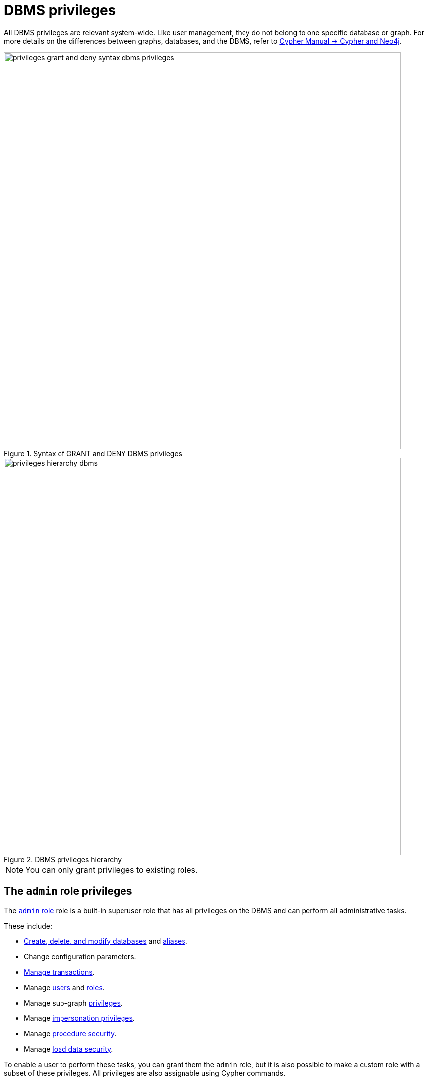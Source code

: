 :description: How to use Cypher to manage Neo4j DBMS administrative privileges.
:page-role: enterprise-edition aura-db-business-critical aura-db-dedicated
////
[source, cypher, role=test-setup]
----
CREATE USER jake SET PASSWORD 'abcd1234' CHANGE NOT REQUIRED;
CREATE ROLE roleAdder IF NOT EXISTS;
CREATE ROLE roleNameModifier IF NOT EXISTS;
CREATE ROLE roleDropper IF NOT EXISTS;
CREATE ROLE roleAssigner IF NOT EXISTS;
CREATE ROLE roleRemover IF NOT EXISTS;
CREATE ROLE roleViewer IF NOT EXISTS;
CREATE ROLE roleManager IF NOT EXISTS;
CREATE ROLE userAdder IF NOT EXISTS;
CREATE ROLE userNameModifier IF NOT EXISTS;
CREATE ROLE userModifier IF NOT EXISTS;
CREATE ROLE passwordModifier IF NOT EXISTS;
CREATE ROLE statusModifier IF NOT EXISTS;
CREATE ROLE userDropper IF NOT EXISTS;
CREATE ROLE userViewer IF NOT EXISTS;
CREATE ROLE userManager IF NOT EXISTS;
CREATE ROLE userImpersonator IF NOT EXISTS;
CREATE ROLE databaseAdder IF NOT EXISTS;
CREATE ROLE compositeDatabaseAdder IF NOT EXISTS;
CREATE ROLE databaseDropper IF NOT EXISTS;
CREATE ROLE compositeDatabaseDropper IF NOT EXISTS;
CREATE ROLE databaseModifier IF NOT EXISTS;
CREATE ROLE accessModifier IF NOT EXISTS;
CREATE ROLE languageModifier IF NOT EXISTS;
CREATE ROLE compositeDatabaseModifier IF NOT EXISTS;
CREATE ROLE compositeDatabaseManager IF NOT EXISTS;
CREATE ROLE databaseManager IF NOT EXISTS;
CREATE ROLE aliasAdder IF NOT EXISTS;
CREATE ROLE aliasDropper IF NOT EXISTS;
CREATE ROLE aliasModifier IF NOT EXISTS;
CREATE ROLE aliasViewer IF NOT EXISTS;
CREATE ROLE aliasManager IF NOT EXISTS;
CREATE ROLE privilegeViewer IF NOT EXISTS;
CREATE ROLE privilegeAssigner IF NOT EXISTS;
CREATE ROLE privilegeRemover IF NOT EXISTS;
CREATE ROLE privilegeManager IF NOT EXISTS;
CREATE ROLE procedureExecutor IF NOT EXISTS;
CREATE ROLE deniedProcedureExecutor IF NOT EXISTS;
CREATE ROLE boostedProcedureExecutor IF NOT EXISTS;
CREATE ROLE deniedBoostedProcedureExecutor1 IF NOT EXISTS;
CREATE ROLE deniedBoostedProcedureExecutor2 IF NOT EXISTS;
CREATE ROLE deniedBoostedProcedureExecutor3 IF NOT EXISTS;
CREATE ROLE deniedBoostedProcedureExecutor4 IF NOT EXISTS;
CREATE ROLE adminProcedureExecutor IF NOT EXISTS;
CREATE ROLE functionExecutor IF NOT EXISTS;
CREATE ROLE deniedFunctionExecutor IF NOT EXISTS;
CREATE ROLE boostedFunctionExecutor IF NOT EXISTS;
CREATE ROLE globbing1 IF NOT EXISTS;
CREATE ROLE globbing2 IF NOT EXISTS;
CREATE ROLE globbing3 IF NOT EXISTS;
CREATE ROLE globbing4 IF NOT EXISTS;
CREATE ROLE globbing5 IF NOT EXISTS;
CREATE ROLE globbing6 IF NOT EXISTS;
CREATE ROLE dbmsManager IF NOT EXISTS;
CREATE ROLE configurationViewer IF NOT EXISTS;
CREATE ROLE deniedConfigurationViewer IF NOT EXISTS;
CREATE ROLE serverManager IF NOT EXISTS;
CREATE ROLE serverViewer IF NOT EXISTS;
----
////

[[access-control-dbms-administration]]
= DBMS privileges

All DBMS privileges are relevant system-wide.
Like user management, they do not belong to one specific database or graph.
For more details on the differences between graphs, databases, and the DBMS, refer to link:{neo4j-docs-base-uri}/cypher-manual/current/introduction/cypher_neo4j/[Cypher Manual -> Cypher and Neo4j].

image::privileges_grant_and_deny_syntax_dbms_privileges.svg[width="800", title="Syntax of GRANT and DENY DBMS privileges"]

image::privileges_hierarchy_dbms.svg[width="800", title="DBMS privileges hierarchy"]

[NOTE]
====
You can only grant privileges to existing roles.
====

== The `admin` role privileges

The xref:authentication-authorization/built-in-roles.adoc#access-control-built-in-roles-admin[`admin` role] role is a built-in superuser role that has all privileges on the DBMS and can perform all administrative tasks.

These include:

* <<access-control-dbms-administration-database-management, Create, delete, and modify databases>> and  <<access-control-dbms-administration-alias-management, aliases>>.
* Change configuration parameters.
* xref:authentication-authorization/database-administration.adoc#access-control-database-administration-transaction[Manage transactions].
* Manage <<access-control-dbms-administration-role-management, users>> and <<access-control-dbms-administration-user-management, roles>>.
* Manage sub-graph <<access-control-dbms-administration-privilege-management, privileges>>.
* Manage <<access-control-dbms-administration-impersonation, impersonation privileges>>.
* Manage <<access-control-dbms-administration-execute, procedure security>>.
* Manage <<access-control-dbms-administration-load-privileges, load data security>>.

To enable a user to perform these tasks, you can grant them the `admin` role, but it is also possible to make a custom role with a subset of these privileges.
All privileges are also assignable using Cypher commands.

The following sections describe the privileges that are available for DBMS administration and show some examples of how to use Cypher commands to manage them.

[[access-control-dbms-administration-custom]]
== Using a custom role to manage DBMS privileges

You can create a custom role to manage DBMS privileges by granting the privileges you want to the role.
Alternatively, you can copy the `admin` role and revoke or deny the unwanted privileges.
The following exaples show how to create a custom role with a subset of the privileges that the `admin` role using both methods.

=== Create a custom administrator role from scratch

Create an administrator role that can only manage users and roles by creating a new role and granting the `USER MANAGEMENT` and `ROLE MANAGEMENT` privileges.

. Create the new role:
+
[source, cypher, role=noplay]
----
CREATE ROLE usermanager;
----
. Grant the privilege to manage users:
+
[source, cypher, role=noplay]
----
GRANT USER MANAGEMENT ON DBMS TO usermanager;
----
. Grant the privilege to manage roles:
+
[source, cypher, role=noplay]
----
GRANT ROLE MANAGEMENT ON DBMS TO usermanager;
----
+
As a result, the `usermanager` role has privileges that only allow user and role management.
. To list all privileges for the role `usermanager` as commands, use the following query:
+
[source, cypher, role=noplay]
----
SHOW ROLE usermanager PRIVILEGES AS COMMANDS;
----
+
.Result
[options="header,footer", width="100%", cols="m"]
|===
|command
|"GRANT ROLE MANAGEMENT ON DBMS TO `usermanager`"
|"GRANT USER MANAGEMENT ON DBMS TO `usermanager`"
a|Rows: 2
|===

[NOTE]
====
This role does not allow all DBMS capabilities.
For example, the role is missing privileges for managing, creating, and dropping databases, as well as executing `admin` procedures.
To create a more powerful administrator, you can grant a different set of privileges.
====

=== Create a custom administrator role from scratch with limited capabilities

You can also create a custom administrator role with limited capabilities.
This can be done by creating a new role and granting all `DBMS` privileges, then denying the ones you do not want the role to have, and then granting only the privileges you want to include.
For example, you can create a custom administrator role `customAdministrator` that has all DBMS privileges except for creating, dropping, and modifying databases, but still has the privilege for managing transactions.

. Create a new role:
+
[source, cypher, role=noplay]
----
CREATE ROLE customAdministrator;
----
. Grant the privilege for all DBMS capabilities:
+
[source, cypher, role=noplay]
----
GRANT ALL DBMS PRIVILEGES ON DBMS TO customAdministrator;
----
. Explicitly deny the privilege to manage databases:
+
[source, cypher, role=noplay]
----
DENY DATABASE MANAGEMENT ON DBMS TO customAdministrator;
----
. Grant the transaction management privilege:
+
[source, cypher, role=noplay]
----
GRANT TRANSACTION MANAGEMENT (*) ON DATABASE * TO customAdministrator;
----
+
As a result, the `customAdministrator` role has privileges that include all DBMS privileges except creating, dropping, and modifying databases, as well as managing transactions.
. To list all privileges for the role `customAdministrator` as commands, use the following query:
+
[source, cypher, role=noplay]
----
SHOW ROLE customAdministrator PRIVILEGES AS COMMANDS;
----
+
.Result
[options="header,footer", width="100%", cols="m"]
|===
|command
|"DENY DATABASE MANAGEMENT ON DBMS TO `customAdministrator`"
|"GRANT ALL DBMS PRIVILEGES ON DBMS TO `customAdministrator`"
|"GRANT TRANSACTION MANAGEMENT (*) ON DATABASE * TO `customAdministrator`"
a|Rows: 3
|===

=== Create a custom administrator role by copying the `admin` role

You can also create a custom administrator role by copying the `admin` role and then revoking or denying the privileges you do not want.
For example, you can create a new role called `newRole` that has all the privileges of the `admin` role, and then revoke the ability to read/write/load data, manage constraints, indexes, name, and remove ability to access all databases, except the `system` database.

. Create a new role by copying the `admin` role:
+
[source, cypher, role=noplay]
----
CREATE ROLE newRole AS COPY OF admin;
----

. Revoke the ability to read/write/load data:
+
[source, cypher, role=noplay]
----
REVOKE GRANT MATCH {*} ON GRAPH * NODE * FROM newRole;
REVOKE GRANT MATCH {*} ON GRAPH * RELATIONSHIP * FROM newRole;
REVOKE GRANT WRITE ON GRAPH * FROM newRole;
REVOKE GRANT LOAD ON ALL DATA FROM newRole;
----

. Revoke the ability to manage index/constraint/name:
+
[source, cypher, role=noplay]
----
REVOKE GRANT CONSTRAINT MANAGEMENT ON DATABASE * FROM newRole;
REVOKE GRANT INDEX MANAGEMENT ON DATABASE * FROM newRole;
REVOKE GRANT NAME MANAGEMENT ON DATABASE * FROM newRole;
REVOKE GRANT SHOW CONSTRAINT ON DATABASE * FROM newRole;
REVOKE GRANT SHOW INDEX ON DATABASE * FROM newRole;
----

. Revoke the ability to access all databases:
+
[source, cypher, role=noplay]
----
REVOKE GRANT ACCESS ON DATABASE * FROM newRole;
----
. Grant the ability to access the `system` database:
+
[source, cypher, role=noplay]
----
GRANT ACCESS ON DATABASE system TO newRole;
----

. To list all privileges for the role `newRole` as commands, use the following query:
+
[source, cypher, role=noplay]
----
SHOW ROLE newRole PRIVILEGES AS COMMANDS;
----
+
.Result
[options="header,footer", width="100%", cols="m"]
|===
|command
| "GRANT ACCESS ON DATABASE `system` TO `newRole`"
| "GRANT ALL DBMS PRIVILEGES ON DBMS TO `newRole`"
| "GRANT START ON DATABASE * TO `newRole`"
| "GRANT STOP ON DATABASE * TO `newRole`"
| "GRANT TRANSACTION MANAGEMENT (*) ON DATABASE * TO `newRole`"
a|Rows: 5
|===

[[access-control-dbms-administration-role-management]]
== The DBMS `ROLE MANAGEMENT` privileges

The DBMS privileges for role management can be granted, denied, or revoked like other privileges.

[NOTE]
====
For more details about the syntax descriptions, see xref:database-administration/syntax.adoc#administration-syntax-reading[Reading the administration commands syntax].
====

.Role management privileges command syntax
[options="header", width="100%", cols="3a,2"]
|===
| Command | Description

| [source, syntax, role=noheader]
GRANT [IMMUTABLE] CREATE ROLE
  ON DBMS
  TO role[, ...]
| Enables the specified roles to create new roles.

| [source, syntax, role=noheader]
GRANT [IMMUTABLE] RENAME ROLE
  ON DBMS
  TO role[, ...]
| Enables the specified roles to change the name of roles.

| [source, syntax, role=noheader]
GRANT [IMMUTABLE] DROP ROLE
  ON DBMS
  TO role[, ...]
| Enables the specified roles to delete roles.

| [source, syntax, role=noheader]
GRANT [IMMUTABLE] ASSIGN ROLE
  ON DBMS
  TO role[, ...]
| Enables the specified roles to assign roles to users.

| [source, syntax, role=noheader]
GRANT [IMMUTABLE] REMOVE ROLE
  ON DBMS
  TO role[, ...]
| Enables the specified roles to remove roles from users.

| [source, syntax, role=noheader]
GRANT [IMMUTABLE] SHOW ROLE
  ON DBMS
  TO role[, ...]
| Enables the specified roles to list roles.

| [source, syntax, role=noheader]
GRANT [IMMUTABLE] ROLE MANAGEMENT
  ON DBMS
  TO role[, ...]
| Enables the specified roles to create, delete, assign, remove, and list roles.

|===

=== Grant privilege to create roles

You can grant the privilege to add roles using the `CREATE ROLE` command. +
For example:

[source, cypher, role=noplay]
----
GRANT CREATE ROLE ON DBMS TO roleAdder;
----

As a result, the `roleAdder` role has privileges that only allow adding roles.
To list all privileges for the role `roleAdder` as commands, use the following query:

[source, cypher, role=noplay]
----
SHOW ROLE roleAdder PRIVILEGES AS COMMANDS;
----

.Result
[options="header,footer", width="100%", cols="m"]
|===
|command
|"GRANT CREATE ROLE ON DBMS TO `roleAdder`"
a|Rows: 1
|===

=== Grant privilege to rename roles

You can grant the privilege to rename roles using the `RENAME ROLE` privilege. +
For example:

[source, cypher, role=noplay]
----
GRANT RENAME ROLE ON DBMS TO roleNameModifier;
----

As a result, the `roleNameModifier` role has privileges that only allow renaming roles.
To list all privileges for the role `roleNameModifier`, use the following query:

[source, cypher, role=noplay]
----
SHOW ROLE roleNameModifier PRIVILEGES AS COMMANDS;
----

.Result
[options="header,footer", width="100%", cols="m"]
|===
|command
|"GRANT RENAME ROLE ON DBMS TO `roleNameModifier`"
a|Rows: 1
|===

=== Grant privilege to delete roles

You can grant the privilege to delete roles using the `DROP ROLE` privilege. +
For example:

[source, cypher, role=noplay]
----
GRANT DROP ROLE ON DBMS TO roleDropper;
----

As a result, the `roleDropper` role has privileges that only allow deleting roles.
To list all privileges for the role `roleDropper`, use the following query:

[source, cypher, role=noplay]
----
SHOW ROLE roleDropper PRIVILEGES AS COMMANDS;
----

.Result
[options="header,footer", width="100%", cols="m"]
|===
|command
|"GRANT DROP ROLE ON DBMS TO `roleDropper`"
a|Rows: 1
|===

=== Grant privilege to assign roles

You can grant the privilege to assign roles to users using the `ASSIGN ROLE` privilege. +
For example:

[source, cypher, role=noplay]
----
GRANT ASSIGN ROLE ON DBMS TO roleAssigner;
----

As a result, the `roleAssigner` role has privileges that only allow assigning/granting roles.
To list all privileges for the role `roleAssigner` as commands, use the following query:

[source, cypher, role=noplay]
----
SHOW ROLE roleAssigner PRIVILEGES AS COMMANDS;
----

.Result
[options="header,footer", width="100%", cols="m"]
|===
|command
|"GRANT ASSIGN ROLE ON DBMS TO `roleAssigner`"
a|Rows: 1
|===

=== Grant privilege to remove roles

You can grant the privilege to remove roles from users using the `REMOVE ROLE` privilege. +
For example:

[source, cypher, role=noplay]
----
GRANT REMOVE ROLE ON DBMS TO roleRemover;
----

As a result, the `roleRemover` role has privileges that only allow removing/revoking roles.
To list all privileges for the role `roleRemover` as commands, use the following query:

[source, cypher, role=noplay]
----
SHOW ROLE roleRemover PRIVILEGES AS COMMANDS;
----

.Result
[options="header,footer", width="100%", cols="m"]
|===
|command
|"GRANT REMOVE ROLE ON DBMS TO `roleRemover`"
a|Rows: 1
|===

=== Grant privilege to show roles

You can grant the privilege to show roles using the `SHOW ROLE` privilege.
A role with this privilege is allowed to execute the `SHOW ROLES` and `SHOW POPULATED ROLES` administration commands.

[NOTE]
====
In order to use `SHOW ROLES WITH USERS` and `SHOW POPULATED ROLES WITH USERS` administration commands, both the `SHOW ROLE` and the `SHOW USER` privileges are required.
====

The following query shows an example of how to grant the `SHOW ROLE` privilege:

[source, cypher, role=noplay]
----
GRANT SHOW ROLE ON DBMS TO roleViewer;
----

As a result, the `roleViewer` role has privileges that only allow showing roles.
To list all privileges for the role `roleViewer` as commands, use the following query:

[source, cypher, role=noplay]
----
SHOW ROLE roleViewer PRIVILEGES AS COMMANDS;
----

.Result
[options="header,footer", width="100%", cols="m"]
|===
|command
|"GRANT SHOW ROLE ON DBMS TO `roleViewer`"
a|Rows: 1
|===

=== Grant privilege to manage roles

You can grant the privilege to create, rename, delete, assign, remove, and list roles using the `ROLE MANAGEMENT` privilege. +
For example:

[source, cypher, role=noplay]
----
GRANT ROLE MANAGEMENT ON DBMS TO roleManager;
----

As a result, the `roleManager` role has all privileges to manage roles.
To list all privileges for the role `roleManager` as commands, use the following query:

[source, cypher, role=noplay]
----
SHOW ROLE roleManager PRIVILEGES AS COMMANDS;
----

.Result
[options="header,footer", width="100%", cols="m"]
|===
|command
|"GRANT ROLE MANAGEMENT ON DBMS TO `roleManager`"
a|Rows: 1
|===


[[access-control-dbms-administration-user-management]]
== The DBMS `USER MANAGEMENT` privileges

The DBMS privileges for user management can be granted, denied, or revoked like other privileges.

[NOTE]
====
For more details about the syntax descriptions, see xref:database-administration/syntax.adoc#administration-syntax-reading[Reading the administration commands syntax].
====

.User management privileges command syntax
[options="header", width="100%", cols="3a,2"]
|===
| Command | Description

| [source, syntax, role=noheader]
GRANT [IMMUTABLE] CREATE USER
  ON DBMS
  TO role[, ...]
| Enables the specified roles to create new users.

| [source, syntax, role=noheader]
GRANT [IMMUTABLE] RENAME USER
  ON DBMS
  TO role[, ...]
| Enables the specified roles to change the name of users.

| [source, syntax, role=noheader]
GRANT [IMMUTABLE] ALTER USER
  ON DBMS
  TO role[, ...]
| Enables the specified roles to modify users.

| [source, syntax, role=noheader]
GRANT [IMMUTABLE] SET PASSWORD[S]
  ON DBMS
  TO role[, ...]
| Enables the specified roles to modify users' passwords and whether those passwords must be changed upon first login.

| [source, syntax, role=noheader]
GRANT [IMMUTABLE] SET AUTH
  ON DBMS
  TO role[, ...]
| Enables the specified roles to `SET` or `REMOVE` users' xref:authentication-authorization/auth-providers.adoc[auth providers].

| [source, syntax, role=noheader]
GRANT [IMMUTABLE] SET USER HOME DATABASE
  ON DBMS
  TO role[, ...]
| Enables the specified roles to modify users' home database.

| [source, syntax, role=noheader]
GRANT [IMMUTABLE] SET USER STATUS
  ON DBMS
  TO role[, ...]
| Enables the specified roles to modify the account status of users.

| [source, syntax, role=noheader]
GRANT [IMMUTABLE] DROP USER
  ON DBMS
  TO role[, ...]
| Enables the specified roles to delete users.

| [source, syntax, role=noheader]
GRANT [IMMUTABLE] SHOW USER
  ON DBMS
  TO role[, ...]
| Enables the specified roles to list users.

| [source, syntax, role=noheader]
GRANT [IMMUTABLE] USER MANAGEMENT
  ON DBMS
  TO role[, ...]
| Enables the specified roles to create, delete, modify, and list users.

|===

=== Grant privilege to create users

You can grant the privilege to add users using the `CREATE USER` privilege. +
For example:

[source, cypher, role=noplay]
----
GRANT CREATE USER ON DBMS TO userAdder
----

As a result, the `userAdder` role has privileges that only allow adding users.
To list all privileges for the role `userAdder` as commands, use the following query:

[source, cypher, role=noplay]
----
SHOW ROLE userAdder PRIVILEGES AS COMMANDS;
----

.Result
[options="header,footer", width="100%", cols="m"]
|===
|command
|"GRANT CREATE USER ON DBMS TO `userAdder`"
a|Rows: 1
|===

=== Grant privilege to rename users

You can grant the privilege to rename users using the `RENAME USER` privilege. +
For example:

[source, cypher, role=noplay]
----
GRANT RENAME USER ON DBMS TO userNameModifier
----

As a result, the `userNameModifier` role has privileges that only allow renaming users.
To list all privileges for the role `userNameModifier` as commands, use the following query:

[source, cypher, role=noplay]
----
SHOW ROLE userNameModifier PRIVILEGES AS COMMANDS;
----

.Result
[options="header,footer", width="100%", cols="m"]
|===
|command
|"GRANT RENAME USER ON DBMS TO `userNameModifier`"
a|Rows: 1
|===

=== Grant privilege to modify users

You can grant the privilege to modify users using the `ALTER USER` privilege. +
For example:

[source, cypher, role=noplay]
----
GRANT ALTER USER ON DBMS TO userModifier
----

As a result, the `userModifier` role has privileges that only allow modifying users.
To list all privileges for the role `userModifier` as commands, use the following query:

[source, cypher, role=noplay]
----
SHOW ROLE userModifier PRIVILEGES AS COMMANDS;
----

.Result
[options="header,footer", width="100%", cols="m"]
|===
|command
|"GRANT ALTER USER ON DBMS TO `userModifier`"
a|Rows: 1
|===


The `ALTER USER` privilege allows the user to run the `ALTER USER` administration command with one or several of the `SET PASSWORD`, `SET PASSWORD CHANGE [NOT] REQUIRED`, `SET AUTH`, `REMOVE AUTH` and `SET STATUS` parts. +
For example:

[source, cypher, role=noplay]
----
ALTER USER jake SET PASSWORD 'verysecret' SET STATUS SUSPENDED
----

[NOTE]
====
Note that the combination of the `SET PASSWORDS`, `SET AUTH`, `SET USER STATUS`, and the `SET USER HOME DATABASE` privilege actions is equivalent to the `ALTER USER` privilege action.
====

=== Grant privilege to modify users' passwords

You can grant the privilege to modify users' passwords and whether those passwords must be changed upon first login using the `SET PASSWORDS` privilege. +
For example:

[source, cypher, role=noplay]
----
GRANT SET PASSWORDS ON DBMS TO passwordModifier
----

As a result, the `passwordModifier` role has privileges that only allow modifying users' passwords and whether those passwords must be changed upon first login.
To list all privileges for the role `passwordModifier` as commands, use the following query:

[source, cypher, role=noplay]
----
SHOW ROLE passwordModifier PRIVILEGES AS COMMANDS;
----

.Result
[options="header,footer", width="100%", cols="m"]
|===
|command
|"GRANT SET PASSWORD ON DBMS TO `passwordModifier`"
a|Rows: 1
|===

The `SET PASSWORDS` privilege allows the user to run the `ALTER USER` administration command with one or both of the `SET PASSWORD` and `SET PASSWORD CHANGE [NOT] REQUIRED` parts.

[source, cypher, role=noplay]
----
ALTER USER jake SET PASSWORD 'abcd5678' CHANGE NOT REQUIRED
----

=== Grant privilege to modify users' auth providers

You can grant the privilege to modify users' auth providers using the `SET AUTH` privilege. +
For example:

[source, cypher, role=noplay]
----
GRANT SET AUTH ON DBMS TO userModifier
----
As a result, the `userModifier` role has privileges that only allow modifying users' auth providers.

The `SET AUTH` privilege allows the user to run the `ALTER USER` administration command with one or both of the `SET
AUTH` and `REMOVE AUTH` parts. +
For example:

[source, cypher, role=noplay]
----
ALTER USER jake REMOVE AUTH 'native' SET AUTH 'oidc-okta' { SET id 'jakesUniqueOktaUserId' }
----

=== Grant privilege to modify the account status of users

You can grant the privilege to modify the account status of users using the `SET USER STATUS` privilege. +
For example:

[source, cypher, role=noplay]
----
GRANT SET USER STATUS ON DBMS TO statusModifier
----

As a result, the `statusModifier` role has privileges that only allow modifying the account status of users.
To list all privileges for the role `statusModifier` as commands, use the following query:

[source, cypher, role=noplay]
----
SHOW ROLE statusModifier PRIVILEGES AS COMMANDS;
----

.Result
[options="header,footer", width="100%", cols="m"]
|===
|command
|"GRANT SET USER STATUS ON DBMS TO `statusModifier`"
a|Rows: 1
|===

The `SET USER STATUS` privilege allows the user to run the `ALTER USER` administration command with only the `SET STATUS` part:

[source, cypher, role=noplay]
----
ALTER USER jake SET STATUS ACTIVE
----

=== Grant privilege to modify the home database of users

You can grant the privilege to modify the home database of users using the `SET USER HOME DATABASE` privilege. +
For example:

[source, cypher, role=noplay]
----
GRANT SET USER HOME DATABASE ON DBMS TO statusModifier
----

As a result, the `statusModifier` role has privileges that only allow modifying the home database of users.
To list all privileges for the role `statusModifier` as commands, use the following query:

[source, cypher, role=noplay]
----
SHOW ROLE statusModifier PRIVILEGES AS COMMANDS;
----

.Result
[options="header,footer", width="100%", cols="m"]
|===
|command
|"GRANT SET USER HOME DATABASE ON DBMS TO `statusModifier`"
|"GRANT SET USER STATUS ON DBMS TO `statusModifier`"
a|Rows: 2
|===

The `SET USER HOME DATABASE` privilege allows the user to run the `ALTER USER` administration command with only the `SET HOME DATABASE` or `REMOVE HOME DATABASE` part:

[source, cypher, role=noplay]
----
ALTER USER jake SET HOME DATABASE otherDb
----

[source, cypher, role=noplay]
----
ALTER USER jake REMOVE HOME DATABASE
----

=== Grant privilege to delete users

You can grant the privilege to delete users using the `DROP USER` privilege. +
For example:

[source, cypher, role=noplay]
----
GRANT DROP USER ON DBMS TO userDropper
----

As a result, the `userDropper` role has privileges that only allow deleting users.
To list all privileges for the role `userDropper` as commands, use the following query:

[source, cypher, role=noplay]
----
SHOW ROLE userDropper PRIVILEGES AS COMMANDS;
----

.Result
[options="header,footer", width="100%", cols="m"]
|===
|command
|"GRANT DROP USER ON DBMS TO `userDropper`"
a|Rows: 1
|===


=== Grant privilege to show users

You can grant the privilege to show users using the `SHOW USER` privilege. +
For example:

[source, cypher, role=noplay]
----
GRANT SHOW USER ON DBMS TO userViewer
----

As a result, the `userViewer` role has privileges that only allow showing users.
To list all privileges for the role `userViewer` as commands, use the following query:

[source, cypher, role=noplay]
----
SHOW ROLE userViewer PRIVILEGES AS COMMANDS;
----

.Result
[options="header,footer", width="100%", cols="m"]
|===
|command
|"GRANT SHOW USER ON DBMS TO `userViewer`"
a|Rows: 1
|===

=== Grant privilege to manage users

You can grant the privilege to create, rename, modify, delete, and list users using the `USER MANAGEMENT` privilege. +
For example:

[source, cypher, role=noplay]
----
GRANT USER MANAGEMENT ON DBMS TO userManager
----

As a result, the `userManager` role has all privileges to manage users.
To list all privileges for the role `userManager` as commands, use the following query:

[source, cypher, role=noplay]
----
SHOW ROLE userManager PRIVILEGES AS COMMANDS;
----

.Result
[options="header,footer", width="100%", cols="m"]
|===
|command
|"GRANT SHOW USER ON DBMS TO `userManager`"
a|Rows: 1
|===

[[access-control-dbms-administration-impersonation]]
== The DBMS `IMPERSONATE` privileges

The DBMS privileges for impersonation can be granted, denied, or revoked like other privileges.

Impersonation is the ability of a user to assume another user's roles (and therefore privileges), with the restriction of not being able to execute updating `admin` commands as the impersonated user (i.e. they would still be able to use `SHOW` commands).

[NOTE]
====
For more details about the syntax descriptions, see xref:database-administration/syntax.adoc#administration-syntax-reading[Reading the administration commands syntax].
====

You can use the `IMPERSONATE` privilege to allow a user to impersonate another user.

.Impersonation privileges command syntax
[options="header", width="100%", cols="3a,2"]
|===
| Command | Description

| [source, syntax, role=noheader]
GRANT [IMMUTABLE] IMPERSONATE [(*)]
    ON DBMS
    TO role[, ...]
| Enables the specified roles to impersonate any user.

| [source, syntax, role=noheader]
GRANT [IMMUTABLE] IMPERSONATE (user[, ...])
    ON DBMS
    TO role[, ...]
| Enables the specified roles to impersonate the specified users.

|===

=== Grant privilege to impersonate all users

You can grant the privilege to impersonate all users using the `IMPERSONATE (*)` privilege. +
For example:

.Query
[source, cypher, role=noplay]
----
GRANT IMPERSONATE (*) ON DBMS TO allUserImpersonator
----

As a result, the `allUserImpersonator` role has privileges that allow impersonating all users.
To list all privileges for the role `allUserImpersonator` as commands, use the following query:

.Query
[source, cypher, role=noplay]
----
SHOW ROLE allUserImpersonator PRIVILEGES AS COMMANDS;
----
.Result
[options="header,footer", width="100%", cols="m"]
|===
| command
| "GRANT IMPERSONATE (*) ON DBMS TO `allUserImpersonator`"
a|Rows: 1
|===

=== Grant privilege to impersonate specific users

You can also grant the privilege to impersonate specific users or a subset of users. +
For example:

.Query
[source, cypher, role=noplay]
----
GRANT IMPERSONATE (alice, bob) ON DBMS TO userImpersonator
----

As a result, the `userImpersonator` role has privileges that allow impersonating only `alice` and `bob`.
Then, you deny the privilege to impersonate `alice`:

.Query
[source, cypher, role=noplay]
----
DENY IMPERSONATE (alice) ON DBMS TO userImpersonator
----

As a result, the `userImpersonator` user would be able to impersonate only `bob`.

[[access-control-dbms-administration-database-management]]
== The DBMS `DATABASE MANAGEMENT` privileges

The DBMS privileges for database management can be granted, denied, or revoked like other privileges.

[NOTE]
====
For more details about the syntax descriptions, see xref:database-administration/syntax.adoc#administration-syntax-reading[Reading the administration commands syntax].
====

.Database management privileges command syntax
[options="header", width="100%", cols="3a,2"]
|===
| Command | Description

| [source, syntax, role=noheader]
GRANT [IMMUTABLE] CREATE DATABASE
  ON DBMS
  TO role[, ...]
| Enables the specified roles to create new standard databases.

| [source, syntax, role=noheader]
GRANT [IMMUTABLE] DROP DATABASE
  ON DBMS
  TO role[, ...]
| Enables the specified roles to delete standard databases.

| [source, syntax, role=noheader]
GRANT [IMMUTABLE] ALTER DATABASE
  ON DBMS
  TO role[, ...]
| Enables the specified roles to modify standard databases.

| [source, syntax, role=noheader]
GRANT [IMMUTABLE] SET DATABASE ACCESS
  ON DBMS
  TO role[, ...]
| Enables the specified roles to modify access to standard databases.

| [source, syntax, role=noheader]
GRANT [IMMUTABLE] SET DATABASE DEFAULT LANGUAGE
  ON DBMS
  TO role[, ...]
| Enables the specified roles to set the default query language on a standard database.

| [source, syntax, role=noheader]
GRANT CREATE COMPOSITE DATABASE
  ON DBMS
  TO role[, ...]
| Enables the specified roles to create new composite databases.

| [source, syntax, role=noheader]
GRANT DROP COMPOSITE DATABASE
  ON DBMS
  TO role[, ...]
| Enables the specified roles to delete composite databases.

| [source, syntax, role=noheader]
GRANT ALTER COMPOSITE DATABASE
  ON DBMS
  TO role[, ...]
| Enables the specified roles to modify composite databases.

| [source, syntax, role=noheader]
GRANT COMPOSITE DATABASE MANAGEMENT
  ON DBMS
  TO role[, ...]
| Enables the specified roles to create, delete or modify composite databases.

| [source, syntax, role=noheader]
GRANT [IMMUTABLE] DATABASE MANAGEMENT
  ON DBMS
  TO role[, ...]
| Enables the specified roles to create, delete, and modify databases.

|===

=== Grant privilege to create standard databases

You can grant the privilege to create standard databases using the `CREATE DATABASE` privilege. +
For example:

[source, cypher, role=noplay]
----
GRANT CREATE DATABASE ON DBMS TO databaseAdder
----

As a result, the `databaseAdder` role has privileges that only allow creating standard databases.
To list all privileges for the role `databaseAdder` as commands, use the following query:

[source, cypher, role=noplay]
----
SHOW ROLE databaseAdder PRIVILEGES AS COMMANDS;
----

.Result
[options="header,footer", width="100%", cols="m"]
|===
|command
|"GRANT CREATE DATABASE ON DBMS TO `databaseAdder`"
a|Rows: 1
|===

=== Grant privilege to create composite databases

You can grant the privilege to create composite databases using the `CREATE COMPOSITE DATABASE` privilege. +
For example:

[source, cypher, role=noplay]
----
GRANT CREATE COMPOSITE DATABASE ON DBMS TO compositeDatabaseAdder
----

As a result, the `compositeDatabaseAdder` role has privileges that only allow creating composite databases.
To list all privileges for the role `compositeDatabaseAdder` as commands, use the following query:

[source, cypher, role=noplay]
----
SHOW ROLE compositeDatabaseAdder PRIVILEGES AS COMMANDS;
----

.Result
[options="header,footer", width="100%", cols="m"]
|===
|command
|"GRANT CREATE COMPOSITE DATABASE ON DBMS TO `compositeDatabaseAdder`"
a|Rows: 1
|===

=== Grant privilege to delete standard databases

You can grant the privilege to delete standard databases using the `DROP DATABASE` privilege. +
For example:

[source, cypher, role=noplay]
----
GRANT DROP DATABASE ON DBMS TO databaseDropper
----

As a result, the `databaseDropper` role has privileges that only allow deleting standard databases.
To list all privileges for the role `databaseDropper` as commands, use the following query:

[source, cypher, role=noplay]
----
SHOW ROLE databaseDropper PRIVILEGES AS COMMANDS;
----

.Result
[options="header,footer", width="100%", cols="m"]
|===
|command
|"GRANT DROP DATABASE ON DBMS TO `databaseDropper`"
a|Rows: 1
|===

=== Grant privilege to delete composite databases

You can grant the privilege to delete composite databases using the `DROP COMPOSITE DATABASE` privilege. +
For example:

[source, cypher, role=noplay]
----
GRANT DROP COMPOSITE DATABASE ON DBMS TO compositeDatabaseDropper
----

As a result, the `compositeDatabaseDropper` role has privileges that only allow deleting composite databases.
To list all privileges for the role `compositeDatabaseDropper` as commands, use the following query:

[source, cypher, role=noplay]
----
SHOW ROLE compositeDatabaseDropper PRIVILEGES AS COMMANDS;
----

.Result
[options="header,footer", width="100%", cols="m"]
|===
|command
|"GRANT DROP COMPOSITE DATABASE ON DBMS TO `compositeDatabaseDropper`"
a|Rows: 1
|===

=== Grant privilege to modify standard databases

You can grant the privilege to modify standard databases using the `ALTER DATABASE` privilege. +
For example:

[source, cypher, role=noplay]
----
GRANT ALTER DATABASE ON DBMS TO databaseModifier;
----

As a result, the `databaseModifier` role has privileges that only allow modifying standard databases.
To list all privileges for the role `databaseModifier` as commands, use the following query:

[source, cypher, role=noplay]
----
SHOW ROLE databaseModifier PRIVILEGES AS COMMANDS;
----

.Result
[options="header,footer", width="100%", cols="m"]
|===
|command
|"GRANT ALTER DATABASE ON DBMS TO `databaseModifier`"
a|Rows: 1
|===

=== Grant privilege to modify access to standard databases

You can grant the privilege to modify access to standard databases using the `SET DATABASE ACCESS` privilege. +
For example:

[source, cypher, role=noplay]
----
GRANT SET DATABASE ACCESS ON DBMS TO accessModifier
----

As a result, the `accessModifier` role has privileges that only allow modifying access to standard databases.
To list all privileges for the role `accessModifier` as commands, use the following query:

[source, cypher, role=noplay]
----
SHOW ROLE accessModifier PRIVILEGES AS COMMANDS;
----

.Result
[options="header,footer", width="100%", cols="m"]
|===
|command
|"GRANT SET DATABASE ACCESS ON DBMS TO `accessModifier`"
a|Rows: 1
|===

[rol=label--new-2025.06]
=== Grant privilege to modify the default language of standard databases

You can grant the privilege to modify the default language of standard databases using the `SET DATABASE DEFAULT LANGUAGE` privilege. +
For example:

[source, cypher, role=noplay]
----
GRANT SET DATABASE DEFAULT LANGUAGE ON DBMS TO languageModifier
----

As a result, the `languageModifier` role has privileges that only allow modifying default language to standard databases.
To list all privileges for the role `languageModifier` as commands, use the following query:

[source, cypher, role=noplay]
----
SHOW ROLE languageModifier PRIVILEGES AS COMMANDS;
----

.Result
[options="header,footer", width="100%", cols="m"]
|===
|command
|"GRANT SET DATABASE DEFAULT LANGUAGE ON DBMS TO `languageModifier`"
a|Rows: 1
|===

[rol=label--new-2025.06]
=== Grant privilege to modify composite databases

You can grant the privilege to modify composite databases using the `ALTER COMPOSITE DATABASE` privilege. +
For example:

[source, cypher, role=noplay]
----
GRANT ALTER COMPOSITE DATABASE ON DBMS TO compositeDatabaseModifier;
----

As a result, the `compositeDatabaseModifier` role has privileges that only allow modifying composite databases.
To list all privileges for the role `compositeDatabaseModifier` as commands, use the following query:

[source, cypher, role=noplay]
----
SHOW ROLE compositeDatabaseModifier PRIVILEGES AS COMMANDS;
----

.Result
[options="header,footer", width="100%", cols="m"]
|===
|command
|"GRANT ALTER COMPOSITE DATABASE ON DBMS TO `compositeDatabaseModifier`"
a|Rows: 1
|===

=== Grant privilege to manage composite databases

You can grant the privilege to create, delete, and modify composite databases using the `COMPOSITE DATABASE MANAGEMENT` privilege. +
For example:

[source, cypher, role=noplay]
----
GRANT COMPOSITE DATABASE MANAGEMENT ON DBMS TO compositeDatabaseManager;
----

As a result, the `compositeDatabaseManager` role has all privileges to manage composite databases.
To list all privileges for the role `compositeDatabaseManager` as commands, use the following query:

[source, cypher, role=noplay]
----
SHOW ROLE compositeDatabaseManager PRIVILEGES AS COMMANDS;
----

.Result
[options="header,footer", width="100%", cols="m"]
|===
|command
|"GRANT COMPOSITE DATABASE MANAGEMENT ON DBMS TO `compositeDatabaseManager`"
a|Rows: 1
|===

=== Grant privilege to manage standard and composite databases

You can grant the privilege to create, delete, and modify standard and composite databases using the `DATABASE MANAGEMENT` privilege. +
For example:

[source, cypher, role=noplay]
----
GRANT DATABASE MANAGEMENT ON DBMS TO databaseManager;
----

As a result, the `databaseManager` role has all privileges to manage standard and composite databases.
To list all privileges for the role `databaseManager` as commands, use the following query:

[source, cypher, role=noplay]
----
SHOW ROLE databaseManager PRIVILEGES AS COMMANDS;
----

.Result
[options="header,footer", width="100%", cols="m"]
|===
|command
|"GRANT DATABASE MANAGEMENT ON DBMS TO `databaseManager`"
a|Rows: 1
|===

[[access-control-dbms-administration-alias-management]]
== The DBMS `ALIAS MANAGEMENT` privileges

The DBMS privileges for alias management can be granted, denied, or revoked like other privileges.
This applies to both local and remote aliases.

[NOTE]
====
For more details about the syntax descriptions, see xref:database-administration/syntax.adoc#administration-syntax-reading[Reading the administration commands syntax].
====

.Alias management privileges command syntax
[options="header", width="100%", cols="3a,2"]
|===
| Command | Description

| [source, syntax, role=noheader]
GRANT [IMMUTABLE] CREATE ALIAS
ON DBMS
TO role[, ...]
| Enables the specified roles to create new aliases.

| [source, syntax, role=noheader]
GRANT [IMMUTABLE] DROP ALIAS
ON DBMS
TO role[, ...]
| Enables the specified roles to delete aliases.

| [source, syntax, role=noheader]
GRANT [IMMUTABLE] ALTER ALIAS
ON DBMS
TO role[, ...]
| Enables the specified roles to modify aliases.

| [source, syntax, role=noheader]
GRANT [IMMUTABLE] SHOW ALIAS
ON DBMS
TO role[, ...]
| Enables the specified roles to list aliases.

| [source, syntax, role=noheader]
GRANT [IMMUTABLE] ALIAS MANAGEMENT
ON DBMS
TO role[, ...]
| Enables the specified roles to list, create, delete, and modify aliases.

|===

=== Grant privilege to create aliases

You can grant the privilege to create aliases using the `CREATE ALIAS` privilege. +
For example:

[source, cypher, role=noplay]
----
GRANT CREATE ALIAS ON DBMS TO aliasAdder;
----

As a result, the `aliasAdder` role has privileges that only allow creating aliases.
To list all privileges for the role `aliasAdder` as commands, use the following query:

[source, cypher, role=noplay]
----
SHOW ROLE aliasAdder PRIVILEGES AS COMMANDS;
----

.Result
[options="header,footer", width="100%", cols="m"]
|===
|command
|"GRANT CREATE ALIAS ON DBMS TO `aliasAdder`"
a|Rows: 1
|===

=== Grant privilege to delete aliases

You can grant the privilege to delete aliases using the `DROP ALIAS` privilege. +
For example:

[source, cypher, role=noplay]
----
GRANT DROP ALIAS ON DBMS TO aliasDropper;
----

As a result, the `aliasDropper` role has privileges that only allow deleting aliases.
See all privileges for the role `aliasDropper` as commands, use the following query:

[source, cypher, role=noplay]
----
SHOW ROLE aliasDropper PRIVILEGES AS COMMANDS;
----

.Result
[options="header,footer", width="100%", cols="m"]
|===
|command
|"GRANT DROP ALIAS ON DBMS TO `aliasDropper`"
a|Rows: 1
|===

=== Grant privilege to modify aliases

You can grant the privilege to modify aliases using the `ALTER ALIAS` privilege. +
For example:

[source, cypher, role=noplay]
----
GRANT ALTER ALIAS ON DBMS TO aliasModifier;
----

As a result, the `aliasModifier` role has privileges that only allow modifying aliases.
To list all privileges for the role `aliasModifier` as commands, use the following query:

[source, cypher, role=noplay]
----
SHOW ROLE aliasModifier PRIVILEGES AS COMMANDS;
----

.Result
[options="header,footer", width="100%", cols="m"]
|===
|command
|"GRANT ALTER ALIAS ON DBMS TO `aliasModifier`"
a|Rows: 1
|===


=== Grant privilege to list aliases

You can grant the privilege to list aliases using the `SHOW ALIAS` privilege. +
For example:

[source, cypher, role=noplay]
----
GRANT SHOW ALIAS ON DBMS TO aliasViewer;
----

As a result, the `aliasViewer` role has privileges that only allow modifying aliases.
To list all privileges for the role `aliasViewer` as commands, use the following query:

[source, cypher, role=noplay]
----
SHOW ROLE aliasViewer PRIVILEGES AS COMMANDS;
----

.Result
[options="header,footer", width="100%", cols="m"]
|===
|command
|"GRANT SHOW ALIAS ON DBMS TO `aliasViewer`"
a|Rows: 1
|===

=== Grant privilege to manage aliases

You can grant the privilege to create, delete, modify, and list aliases using the `ALIAS MANAGEMENT` privilege. +
For example:

[source, cypher, role=noplay]
----
GRANT ALIAS MANAGEMENT ON DBMS TO aliasManager;
----

As a result, the `aliasManager` role has all privileges to manage aliases.
To list all privileges for the role `aliasManager` as commands, use the following query:

[source, cypher, role=noplay]
----
SHOW ROLE aliasManager PRIVILEGES AS COMMANDS;
----

.Result
[options="header,footer", width="100%", cols="m"]
|===
|command
|"GRANT ALIAS MANAGEMENT ON DBMS TO `aliasManager`"
a|Rows: 1
|===

[[access-control-dbms-administration-server-management]]
== The DBMS `SERVER MANAGEMENT` privileges

The DBMS privileges for server management can be granted, denied, or revoked like other privileges.

[NOTE]
====
For more details about the syntax descriptions, see xref:database-administration/syntax.adoc#administration-syntax-reading[Reading the administration commands syntax].
====

.Server management privileges command syntax
[options="header", width="100%", cols="3a,2"]
|===
| Command | Description

| [source, syntax, role=noheader]
GRANT [IMMUTABLE] SERVER MANAGEMENT
  ON DBMS
  TO role[, ...]
| Enables the specified roles to show, enable, rename, alter, reallocate, deallocate, and drop servers.

| [source, syntax, role=noheader]
GRANT [IMMUTABLE] SHOW SERVERS
  ON DBMS
  TO role[, ...]
| Enables the specified roles to show servers.
|===

=== Grant privilege to manage servers

You can grant the privilege to show, enable, rename, alter, reallocate, deallocate, and drop servers using the `SERVER MANAGEMENT` privilege. +
For example:

[source, cypher, role=noplay]
----
GRANT SERVER MANAGEMENT ON DBMS TO serverManager;
----

As a result, the `serverManager` role has all privileges to manage servers.
To list all privileges for the role `serverManager` as commands, use the following query:

[source, cypher, role=noplay]
----
SHOW ROLE serverManager PRIVILEGES AS COMMANDS;
----

.Result
[options="header,footer", width="100%", cols="m"]
|===
|command
|"GRANT SERVER MANAGEMENT ON DBMS TO `serverManager`"
a|Rows: 1
|===


=== Grant privilege to show servers

You can grant the privilege to show servers using the `SHOW SERVERS` privilege. +
For example:

[source, cypher, role=noplay]
----
GRANT SHOW SERVERS ON DBMS TO serverViewer;
----

As a result, the `serverViewer` role has privileges that only allow showing servers.
To list all privileges for the role `serverViewer` as commands, use the following query:

[source, cypher, role=noplay]
----
SHOW ROLE serverViewer PRIVILEGES AS COMMANDS;
----

.Result
[options="header,footer", width="100%", cols="m"]
|===
|command
|"GRANT SHOW SERVERS ON DBMS TO `serverViewer`"
a|Rows: 1
|===

[[access-control-dbms-administration-privilege-management]]
== The DBMS `PRIVILEGE MANAGEMENT` privileges

The DBMS privileges for privilege management can be granted, denied, or revoked like other privileges.

[NOTE]
====
For more details about the syntax descriptions, see xref:database-administration/syntax.adoc#administration-syntax-reading[Reading the administration commands syntax].
====

.Privilege management privileges command syntax
[options="header", width="100%", cols="3a,2"]
|===
| Command | Description

| [source, syntax, role=noheader]
GRANT [IMMUTABLE] SHOW PRIVILEGE
  ON DBMS
  TO role[, ...]
| Enables the specified roles to list privileges.

| [source, syntax, role=noheader]
GRANT [IMMUTABLE] ASSIGN PRIVILEGE
  ON DBMS
  TO role[, ...]
| Enables the specified roles to assign privileges using the `GRANT` and `DENY` commands.

| [source, syntax, role=noheader]
GRANT [IMMUTABLE] REMOVE PRIVILEGE
  ON DBMS
  TO role[, ...]
| Enables the specified roles to remove privileges using the `REVOKE` command.

| [source, syntax, role=noheader]
GRANT [IMMUTABLE] PRIVILEGE MANAGEMENT
  ON DBMS
  TO role[, ...]
| Enables the specified roles to list, assign, and remove privileges.
|===

=== Grant privilege to list privileges

You can grant the privilege to list privileges using the `SHOW PRIVILEGE` privilege. +
A user with this privilege is allowed to execute the `SHOW PRIVILEGES` and `SHOW ROLE roleName PRIVILEGES` administration commands.
To execute the `SHOW USER username PRIVILEGES` administration command, both this privilege and the `SHOW USER` privilege are required. +
For example:

[source, cypher, role=noplay]
----
GRANT SHOW PRIVILEGE ON DBMS TO privilegeViewer;
----

As a result, the `privilegeViewer` role has privileges that only allow showing privileges.
To list all privileges for the role `privilegeViewer` as commands, use the following query:

[source, cypher, role=noplay]
----
SHOW ROLE privilegeViewer PRIVILEGES AS COMMANDS;
----

.Result
[options="header,footer", width="100%", cols="m"]
|===
|command
|"GRANT SHOW PRIVILEGE ON DBMS TO `privilegeViewer`"
a|Rows: 1
|===

[NOTE]
====
No specific privileges are required for showing the current user's privileges through the `SHOW USER _username_ PRIVILEGES` or `SHOW USER PRIVILEGES` commands.

If a non-native auth provider like LDAP is in use, `SHOW USER PRIVILEGES` will only work with a limited capacity by making it only possible for a user to show their own privileges.
Other users' privileges cannot be listed when using a non-native auth provider.
====

=== Grant privilege to assign privileges

You can grant the privilege to assign privileges using the `ASSIGN PRIVILEGE` privilege. +
A user with this privilege is allowed to execute `GRANT` and `DENY` administration commands. +
For example:

[source, cypher, role=noplay]
----
GRANT ASSIGN PRIVILEGE ON DBMS TO privilegeAssigner;
----

As a result, the `privilegeAssigner` role has privileges that only allow assigning privileges.
To list all privileges for the role `privilegeAssigner` as commands, use the following query:

[source, cypher, role=noplay]
----
SHOW ROLE privilegeAssigner PRIVILEGES AS COMMANDS;
----

.Result
[options="header,footer", width="100%", cols="m"]
|===
|command
|"GRANT ASSIGN PRIVILEGE ON DBMS TO `privilegeAssigner`"
a|Rows: 1
|===

=== Grant privilege to remove privileges

You can grant the privilege to remove privileges from roles using the `REMOVE PRIVILEGE` privilege. +
A user with this privilege is allowed to execute `REVOKE` administration commands. +
For example:

[source, cypher, role=noplay]
----
GRANT REMOVE PRIVILEGE ON DBMS TO privilegeRemover;
----

As a result, the `privilegeRemover` role has privileges that only allow removing privileges.
To list all privileges for the role `privilegeRemover` as commands, use the following query:

[source, cypher, role=noplay]
----
SHOW ROLE privilegeRemover PRIVILEGES AS COMMANDS;
----

.Result
[options="header,footer", width="100%", cols="m"]
|===
|command
|"GRANT REMOVE PRIVILEGE ON DBMS TO `privilegeRemover`"
a|Rows: 1
|===

=== Grant privilege to manage privileges

You can grant the privilege to list, assign, and remove privileges using the `PRIVILEGE MANAGEMENT` privilege. +
For example:

[source, cypher, role=noplay]
----
GRANT PRIVILEGE MANAGEMENT ON DBMS TO privilegeManager;
----

As a result, the `privilegeManager` role has all privileges to manage privileges.
To list all privileges for the role `privilegeManager` as commands, use the following query:

[source, cypher, role=noplay]
----
SHOW ROLE privilegeManager PRIVILEGES AS COMMANDS;
----

.Result
[options="header,footer", width="100%", cols="m"]
|===
|command
|"GRANT PRIVILEGE MANAGEMENT ON DBMS TO `privilegeManager`"
a|Rows: 1
|===


[[access-control-dbms-administration-execute]]
== The DBMS `EXECUTE` privileges

The DBMS privileges for procedure and user-defined function execution can be granted, denied, or revoked like other privileges.

[NOTE]
====
For more details about the syntax descriptions, see xref:database-administration/syntax.adoc#administration-syntax-reading[Reading the administration commands syntax].
====

.Execute privileges command syntax
[options="header", width="100%", cols="3a,2"]
|===
| Command
| Description

| [source, syntax, role=noheader]
GRANT [IMMUTABLE] EXECUTE PROCEDURE[S] name-globbing[, ...]
  ON DBMS
  TO role[, ...]
| Enables the specified roles to execute the given procedures.

| [source, syntax, role=noheader]
GRANT [IMMUTABLE] EXECUTE BOOSTED PROCEDURE[S] name-globbing[, ...]
  ON DBMS
  TO role[, ...]
| Enables the specified roles to use elevated privileges when executing the given procedures.

| [source, syntax, role=noheader]
GRANT [IMMUTABLE] EXECUTE ADMIN[ISTRATOR] PROCEDURES
  ON DBMS
  TO role[, ...]
| Enables the specified roles to execute procedures annotated with `@Admin`. The procedures are executed with elevated privileges.

| [source, syntax, role=noheader]
GRANT [IMMUTABLE] EXECUTE [USER [DEFINED]] FUNCTION[S] name-globbing[, ...]
  ON DBMS
  TO role[, ...]
| Enables the specified roles to execute the given user-defined functions.

| [source, syntax, role=noheader]
GRANT [IMMUTABLE] EXECUTE BOOSTED [USER [DEFINED]] FUNCTION[S] name-globbing[, ...]
  ON DBMS
  TO role[, ...]
|  Enables the specified roles to use elevated privileges when executing the given user-defined functions.
|===

[[access-control-execute-procedure]]
=== Grant privilege to execute procedures

You can grant the privilege to execute procedures using the `EXECUTE PROCEDURE` privilege. +
A role with this privilege is allowed to execute the procedures matched by the <<access-control-name-globbing, name-globbing>>.

For example, the following query allow the execution of procedures starting with `db.schema`:

[source, cypher, role=noplay]
----
GRANT EXECUTE PROCEDURE db.schema.* ON DBMS TO procedureExecutor;
----

Users with the role `procedureExecutor` can run any procedure in the `db.schema` namespace.
The procedure is run using the user's own privileges.

To list all privileges for the role `procedureExecutor` as commands, use the following query:

[source, cypher, role=noplay]
----
SHOW ROLE procedureExecutor PRIVILEGES AS COMMANDS;
----

.Result
[options="header,footer", width="100%", cols="m"]
|===
|command
|"GRANT EXECUTE PROCEDURE db.schema.* ON DBMS TO `procedureExecutor`"
a|Rows: 1
|===

=== Grant privilege to execute all but some procedures

You can grant the privilege to execute all except a few procedures using `EXECUTE PROCEDURES *` and deny the unwanted procedures.
For example, the following queries allow the execution of all procedures, except those starting with `dbms.cluster`:

[source, cypher, role=noplay]
----
GRANT EXECUTE PROCEDURE * ON DBMS TO deniedProcedureExecutor;
----

[source, cypher, role=noplay]
----
DENY EXECUTE PROCEDURE dbms.cluster* ON DBMS TO deniedProcedureExecutor;
----

Users with the role `deniedProcedureExecutor` can run any procedure except those starting with `dbms.cluster`.
The procedure is run using the user's own privileges.

To list all privileges for the role `deniedProcedureExecutor` as commands, use the following query:

[source, cypher, role=noplay]
----
SHOW ROLE deniedProcedureExecutor PRIVILEGES AS COMMANDS;
----

.Result
[options="header,footer", width="100%", cols="m"]
|===
|command
|"DENY EXECUTE PROCEDURE dbms.cluster* ON DBMS TO `deniedProcedureExecutor`"
|"GRANT EXECUTE PROCEDURE * ON DBMS TO `deniedProcedureExecutor`"
a|Rows: 2
|===


The `dbms.cluster.checkConnectivity`, `dbms.cluster.cordonServer`, `dbms.cluster.protocols`, `dbms.cluster.readReplicaToggle`, `dbms.cluster.routing.getRoutingTable`, `dbms.cluster.secondaryReplicationDisable`, `dbms.cluster.setAutomaticallyEnableFreeServers`, and `dbms.cluster.uncordonServer` procedures are blocked, as well as any others starting with `dbms.cluster`.


[[access-control-execute-boosted-procedure]]
=== Grant privilege to execute procedures with elevated privileges

You can grant the privilege to execute procedures with elevated privileges using the `EXECUTE BOOSTED PROCEDURE` privilege. +
A user with this privilege will not be restricted to their other privileges when executing the procedures matched by the <<access-control-name-globbing, name-globbing>>.
The `EXECUTE BOOSTED PROCEDURE` privilege only affects the elevation, and not the execution of the procedure.
Therefore, it is needed to grant `EXECUTE PROCEDURE` privilege for the procedures as well.
Both `EXECUTE PROCEDURE` and `EXECUTE BOOSTED PROCEDURE` are needed to execute a procedure with elevated privileges.

==== Grant privilege to execute some procedures with elevated privileges

You can grant the privilege to execute some procedures with elevated privileges using `EXECUTE BOOSTED PROCEDURE *`.

For example, the following query allow the execution of all procedures and `db.labels` and `db.relationshipTypes` with elevated privileges, and all other procedures with the user's own privileges:

[source, cypher, role=noplay]
----
GRANT EXECUTE PROCEDURE * ON DBMS TO boostedProcedureExecutor;
GRANT EXECUTE BOOSTED PROCEDURE db.labels, db.relationshipTypes ON DBMS TO boostedProcedureExecutor
----

Users with the role `boostedProcedureExecutor` can thus run the `db.labels` and the `db.relationshipTypes` procedures with full privileges, seeing everything in the graph and not just the labels and types that the user has `TRAVERSE` privilege on.
Without the `EXECUTE PROCEDURE`, no procedures could be executed at all.

To list all privileges for the role `boostedProcedureExecutor` as commands, use the following query:

[source, cypher, role=noplay]
----
SHOW ROLE boostedProcedureExecutor PRIVILEGES AS COMMANDS;
----

.Result
[options="header,footer", width="100%", cols="m"]
|===
|command
|"GRANT EXECUTE PROCEDURE * ON DBMS TO `boostedProcedureExecutor`"
|"GRANT EXECUTE BOOSTED PROCEDURE db.labels ON DBMS TO `boostedProcedureExecutor`"
|"GRANT EXECUTE BOOSTED PROCEDURE db.relationshipTypes ON DBMS TO `boostedProcedureExecutor`"
a|Rows: 3
|===

[[grant-execute-procedure-deny-elevation]]
==== Combination of granting execution and denying privilege elevation

As with grant, denying `EXECUTE BOOSTED PROCEDURE` on its own only affects the elevation and not the execution of the procedure.

For example:

[source, cypher, role=noplay]
----
GRANT EXECUTE PROCEDURE * ON DBMS TO deniedBoostedProcedureExecutor1;
DENY EXECUTE BOOSTED PROCEDURE db.labels ON DBMS TO deniedBoostedProcedureExecutor1;
----

As a result, the `deniedBoostedProcedureExecutor1` role has privileges that allow the execution of all procedures using the user’s own privileges.
They also prevent the `db.labels` procedure from being elevated.
Still, the denied `EXECUTE BOOSTED PROCEDURE` does not block execution of `db.labels`.

To list all privileges for role `deniedBoostedProcedureExecutor1` as commands, use the following query:

[source, cypher, role=noplay]
----
SHOW ROLE deniedBoostedProcedureExecutor1 PRIVILEGES AS COMMANDS;
----

.Result
[options="header,footer", width="100%", cols="m"]
|===
|command
|"DENY EXECUTE BOOSTED PROCEDURE db.labels ON DBMS TO `deniedBoostedProcedureExecutor1`"
|"GRANT EXECUTE PROCEDURE * ON DBMS TO `deniedBoostedProcedureExecutor1`"
a|Rows: 2
|===

[[grant-privilege-elevation-deny-execution]]
==== Combination of granting privilege elevation and denying execution

You can also grant the privilege to execute procedures with elevated privileges and deny the execution of specific procedures.

For example:

[source, cypher, role=noplay]
----
GRANT EXECUTE BOOSTED PROCEDURE * ON DBMS TO deniedBoostedProcedureExecutor2;
----

[source, cypher, role=noplay]
----
DENY EXECUTE PROCEDURE db.labels ON DBMS TO deniedBoostedProcedureExecutor2;
----

As a result, the `deniedBoostedProcedureExecutor2` role has privileges that allow elevating the privileges for all procedures, but cannot execute any due to missing or denied `EXECUTE PROCEDURE` privileges.

To list all privileges for the role `deniedBoostedProcedureExecutor2` as commands, use the following query:

[source, cypher, role=noplay]
----
SHOW ROLE deniedBoostedProcedureExecutor2 PRIVILEGES AS COMMANDS;
----

.Result
[options="header,footer", width="100%", cols="m"]
|===
|command
|"DENY EXECUTE PROCEDURE db.labels ON DBMS TO `deniedBoostedProcedureExecutor2`"
|"GRANT EXECUTE BOOSTED PROCEDURE * ON DBMS TO `deniedBoostedProcedureExecutor2`"
a|Rows: 2
|===

[[grant-deny-privilege-elevation]]
==== Combination of granting and denying privilege elevation

You can also grant the privilege to execute procedures with elevated privileges and deny the elevation for specific procedures.

For example, the following queries allow has privileges that allow elevating the privileges for all procedures except `db.labels`.
However, no procedures can be executed due to a missing `EXECUTE BOOSTED PROCEDURE` privilege.

[source, cypher, role=noplay]
----
GRANT EXECUTE BOOSTED PROCEDURE * ON DBMS TO deniedBoostedProcedureExecutor3;
----

[source, cypher, role=noplay]
----
DENY EXECUTE BOOSTED PROCEDURE db.labels ON DBMS TO deniedBoostedProcedureExecutor3;
----

As a result, the `deniedBoostedProcedureExecutor3` role has privileges that allow elevating the privileges for all procedures except `db.labels`.
However, no procedures can be executed due to missing `EXECUTE PROCEDURE` privilege.

To list all privileges for the role `deniedBoostedProcedureExecutor3` as commands, use the following query:

[source, cypher, role=noplay]
----
SHOW ROLE deniedBoostedProcedureExecutor3 PRIVILEGES AS COMMANDS;
----

.Result
[options="header,footer", width="100%", cols="m"]
|===
|command
|"DENY EXECUTE BOOSTED PROCEDURE db.labels ON DBMS TO `deniedBoostedProcedureExecutor3`"
|"GRANT EXECUTE BOOSTED PROCEDURE * ON DBMS TO `deniedBoostedProcedureExecutor3`"
a|Rows: 2
|===

==== Control procedure output with privileges

You can control the output of procedures based on the privileges granted or denied to a role using the `EXECUTE PROCEDURE` and `EXECUTE BOOSTED PROCEDURE` privileges.
For example, assume there is a procedure called `myProc`.

This procedure gives the result `A` and `B` for a user with `EXECUTE PROCEDURE` privilege and `A`, `B` and `C` for a user with `EXECUTE BOOSTED PROCEDURE` privilege.

Now, adapt the privileges from sections <<grant-execute-procedure-deny-elevation, Combination of granting execution and denying privilege elevation>> (example 1), <<grant-privilege-elevation-deny-execution, Combination of granting privilege elevation and denying execution>> (example 2), and <<grant-deny-privilege-elevation, Combination of granting and denying privilege elevations>> (example 3) to be applied to this procedure and show what is returned.

With the privileges from example 1, granted `EXECUTE PROCEDURE *` and denied `EXECUTE BOOSTED PROCEDURE myProc`, the `myProc` procedure returns the result `A` and `B`.

With the privileges from example 2, granted `EXECUTE BOOSTED PROCEDURE *` and denied `EXECUTE PROCEDURE myProc`, execution of the `myProc` procedure is not allowed.

With the privileges from example 3, granted `EXECUTE BOOSTED PROCEDURE *` and denied `EXECUTE BOOSTED PROCEDURE myProc`, execution of the `myProc` procedure is not allowed.

For comparison, when granted:

* `EXECUTE PROCEDURE myProc`: the `myProc` procedure returns the result `A` and `B`.
* `EXECUTE BOOSTED PROCEDURE myProc`: execution of the `myProc` procedure is not allowed.
* `EXECUTE PROCEDURE myProc` and `EXECUTE BOOSTED PROCEDURE myProc`: the `myProc` procedure returns the result `A`, `B`, and `C`.


[[access-control-admin-procedure]]
=== Grant privilege to execute admin procedures

You can grant the privilege to execute admin procedures (annotated with `@Admin`) using the `EXECUTE ADMIN PROCEDURES` privilege. +
This privilege is equivalent with granting the <<access-control-execute-procedure, `EXECUTE PROCEDURE`>> and <<access-control-execute-boosted-procedure, `EXECUTE BOOSTED PROCEDURE`>> privileges on each of the admin procedures.
Any newly added `admin` procedure is automatically included in this privilege. +
For example:

[source, cypher, role=noplay]
----
GRANT EXECUTE ADMIN PROCEDURES ON DBMS TO adminProcedureExecutor;
----

Users with the role `adminProcedureExecutor` can run any `admin` procedure with elevated privileges.
As a result, the `adminProcedureExecutor` role has privileges that allow the execution of all admin procedures.
To list all privileges for the role `adminProcedureExecutor` as commands, use the following query:

[source, cypher, role=noplay]
----
SHOW ROLE adminProcedureExecutor PRIVILEGES AS COMMANDS;
----

.Result
[options="header,footer", width="100%", cols="m"]
|===
|command
|"GRANT EXECUTE ADMIN PROCEDURES ON DBMS TO `adminProcedureExecutor`"
a|Rows: 1
|===

In order to compare this with the `EXECUTE PROCEDURE` and `EXECUTE BOOSTED PROCEDURE` privileges, revisit the `myProc` procedure, but this time as an `admin` procedure, which will give the result `A`, `B` and `C` when allowed to execute.

By starting with a user only granted the `EXECUTE PROCEDURE myProc` or the `EXECUTE BOOSTED PROCEDURE myProc` privilege, execution of the `myProc` procedure is not allowed.

However, for a user granted the `EXECUTE ADMIN PROCEDURES` or both `EXECUTE PROCEDURE myProc` and `EXECUTE BOOSTED PROCEDURE myProc`, the `myProc` procedure returns the result `A`, `B` and `C`.

Any denied `EXECUTE` privilege results in the procedure not being allowed to be executed.
In this case, it does not matter whether `EXECUTE PROCEDURE`, `EXECUTE BOOSTED PROCEDURE` or `EXECUTE ADMIN PROCEDURES` is being denied.

[[access-control-execute-user-defined-function]]
=== Grant privilege to execute user-defined functions

//EXECUTE [USER [DEFINED]] FUNCTION[S]
You can grant the privilege to execute user-defined functions (UDFs) using the `EXECUTE USER DEFINED FUNCTION` privilege.
A role with this privilege is allowed to execute the UDFs matched by the <<access-control-name-globbing, name-globbing>>.

[IMPORTANT]
====
The `EXECUTE USER DEFINED FUNCTION` privilege does not apply to built-in UDFs, which are always executable.
====

==== Execute user-defined function

The following query shows an example of how to grant the `EXECUTE USER DEFINED FUNCTION` privilege:

[source,cypher,role=noplay]
----
GRANT EXECUTE USER DEFINED FUNCTION apoc.coll.* ON DBMS TO functionExecutor;
----

Or in short form:

[source,cypher,role=noplay]
----
GRANT EXECUTE FUNCTION apoc.coll.* ON DBMS TO functionExecutor
----

Users with the role `functionExecutor` can thus run any UDF in the `apoc.coll` namespace.
The function is run using the user's own privileges.

As a result, the `functionExecutor` role has privileges that only allow executing UDFs in the `apoc.coll` namespace.
To list all privileges for the role `functionExecutor` as commands, use the following query:

[source,cypher,role=noplay]
----
SHOW ROLE functionExecutor PRIVILEGES AS COMMANDS;
----

.Result
[options="header,footer", width="100%", cols="m"]
|===
|command
|"GRANT EXECUTE FUNCTION apoc.coll.* ON DBMS TO `functionExecutor`"
a|Rows: 1
|===

==== Grant privilege to execute execute all but some UDFs

To allow the execution of all but a few UDFs, you can grant `+EXECUTE USER DEFINED FUNCTIONS *+` and deny the unwanted UDFs.
For example, the following queries allow the execution of all UDFs except those starting with `apoc.any.prop`:

[source, cypher, role=noplay]
----
GRANT EXECUTE USER DEFINED FUNCTIONS * ON DBMS TO deniedFunctionExecutor;
----

[source, cypher, role=noplay]
----
DENY EXECUTE USER DEFINED FUNCTION apoc.any.prop* ON DBMS TO deniedFunctionExecutor;
----

Or in short form:

[source, cypher, role=noplay]
----
GRANT EXECUTE FUNCTIONS * ON DBMS TO deniedFunctionExecutor;
----

[source, cypher, role=noplay]
----
DENY EXECUTE FUNCTION apoc.any.prop* ON DBMS TO deniedFunctionExecutor;
----

As a result, the `deniedFunctionExecutor` role has privileges that only allow the execution of all UDFs except those starting with `apoc.any.prop`.
The function is run using the user's own privileges.
To list all privileges for the role `deniedFunctionExecutor` as commands, use the following query:

[source, cypher, role=noplay]
----
SHOW ROLE deniedFunctionExecutor PRIVILEGES AS COMMANDS;
----

.Result
[options="header,footer", width="100%", cols="m"]
|===
|command
|"DENY EXECUTE FUNCTION apoc.any.prop* ON DBMS TO `deniedFunctionExecutor`"
|"GRANT EXECUTE FUNCTION * ON DBMS TO `deniedFunctionExecutor`"
a|Rows: 2
|===

The `apoc.any.property` and `apoc.any.properties` are blocked, as well as any other UDFs starting with `apoc.any.prop`.

[[access-control-execute-boosted-user-defined-function]]
=== Grant privilege to execute user-defined functions with elevated privileges

//EXECUTE BOOSTED [USER [DEFINED]] FUNCTION[S]
You can grant the privilege to execute user-defined functions (UDFs) with elevated privileges using the `EXECUTE BOOSTED USER DEFINED FUNCTION` privilege. +
A user with this privilege will not be restricted to their other privileges when executing the UDFs matched by the <<access-control-name-globbing, name-globbing>>.
The `EXECUTE BOOSTED USER DEFINED FUNCTION` privilege only affects the elevation and not the execution of the function.
Therefore, it is needed to grant `EXECUTE USER DEFINED FUNCTION` privilege for the UDFs as well.
Both `EXECUTE USER DEFINED FUNCTION` and `EXECUTE BOOSTED USER DEFINED FUNCTION` are needed to execute a function with elevated privileges.

[IMPORTANT]
====
The `EXECUTE BOOSTED USER DEFINED FUNCTION` privilege does not apply to built-in UDFs, as they have no concept of elevated privileges.
====

==== Execute boosted user-defined function

The following query shows an example of how to grant the `EXECUTE BOOSTED USER DEFINED FUNCTION` privilege:

[source,cypher,role=noplay]
----
GRANT EXECUTE USER DEFINED FUNCTION * ON DBMS TO boostedFunctionExecutor;
GRANT EXECUTE BOOSTED USER DEFINED FUNCTION apoc.any.properties ON DBMS TO boostedFunctionExecutor;
----

Or in short form:

[source,cypher,role=noplay]
----
GRANT EXECUTE FUNCTION * ON DBMS TO boostedFunctionExecutor;
GRANT EXECUTE BOOSTED FUNCTION apoc.any.properties ON DBMS TO boostedFunctionExecutor;
----

Users with the role `boostedFunctionExecutor` can thus run `apoc.any.properties` with full privileges and see every property on the node/relationship, not just the properties that the user has `READ` privilege on.
Without the `EXECUTE USER DEFINED FUNCTION`, you cannot execute any UDFs at all.

As a result, the `boostedFunctionExecutor` role has privileges that allow executing the UDF `apoc.any.properties` with elevated privileges, and all other UDFs with the users' own privileges.
To list all privileges for the role `boostedFunctionExecutor` as commands, use the following query:

[source,cypher,role=noplay]
----
SHOW ROLE boostedFunctionExecutor PRIVILEGES AS COMMANDS;
----

.Result
[options="header,footer",width="100%",cols="m"]
|===
|command
|"GRANT EXECUTE FUNCTION * ON DBMS TO `boostedFunctionExecutor`"
|"GRANT EXECUTE BOOSTED FUNCTION apoc.any.properties ON DBMS TO `boostedFunctionExecutor`"
a|Rows: 2
|===


[[access-control-dbms-administration-setting]]
== The DBMS `SETTING` privileges

You can grant the privilege to show configuration settings using the `SHOW SETTING` privilege.
A role with this privilege is allowed to list the configuration settings matched by the <<access-control-name-globbing, name-globbing>>.

[NOTE]
====
For more details about the syntax descriptions, see xref:database-administration/syntax.adoc#administration-syntax-reading[Reading the administration commands syntax].
====

.Setting privileges command syntax
[options="header", width="100%", cols="3a,2"]
|===
| Command
| Description

| [source, syntax, role=noheader]
GRANT [IMMUTABLE] SHOW SETTING[S] name-globbing[, ...]
  ON DBMS
  TO role[, ...]
| Enables the specified roles to list given configuration settings.
|===

=== Grant privilege to show all settings

You can grant the privilege to show all settings using `SHOW SETTING \*` or all settings in a namespace using `SHOW SETTING namespace.*`.
The following query shows an example of how to grant `SHOW SETTING` privilege to view all settings in the `server.bolt` namespace:

[source, cypher, role=noplay]
----
GRANT SHOW SETTING server.bolt.* ON DBMS TO configurationViewer;
----

Users with the role `configurationViewer` can then view any setting in the `server.bolt` namespace.

As a result, the `configurationViewer` role has privileges that only allow listing settings in the `server.bolt` namespace.
To list all privileges for the role `configurationViewer` as commands, use the following query:

[source, cypher, role=noplay]
----
SHOW ROLE configurationViewer PRIVILEGES AS COMMANDS;
----

.Result
[options="header,footer", width="100%", cols="m"]
|===
|command
|"GRANT SHOW SETTING server.bolt.* ON DBMS TO `configurationViewer`"
a|Rows: 1
|===

=== Grant privilege to show all but some settings

You can grant the privilege to show all but a few settings using `SHOW SETTINGS *` and deny the unwanted settings. +
For example, the following queries allow you to view all settings, except those starting with `dbms.security`:

[source, cypher, role=noplay]
----
GRANT SHOW SETTINGS * ON DBMS TO deniedConfigurationViewer;
----

[source, cypher, role=noplay]
----
DENY SHOW SETTING dbms.security* ON DBMS TO deniedConfigurationViewer;
----

As a result, the `deniedConfigurationViewer` role has privileges that allow listing all settings except those starting with `dbms.security`.
To list all privileges for the role `deniedConfigurationViewer` as commands, use the following query:

[source, cypher, role=noplay]
----
SHOW ROLE deniedConfigurationViewer PRIVILEGES AS COMMANDS;
----

.Result
[options="header,footer", width="100%", cols="m"]
|===
|command
|"DENY SHOW SETTING dbms.security* ON DBMS TO `deniedConfigurationViewer`"
|"GRANT SHOW SETTING * ON DBMS TO `deniedConfigurationViewer`"
a|Rows: 2
|===

As the query result shows, viewing settings starting with `dbms.security` is blocked, but the rest can still be listed.


[[access-control-dbms-administration-all]]
== Granting `ALL DBMS PRIVILEGES`

You can grant the `ALL DBMS PRIVILEGES` privilege to a role. +
The `ALL DBMS PRIVILEGES` privilege is equivalent to granting the following privileges:

* Create, drop, assign, remove, and show roles.
* Create, alter, drop, show, and impersonate users.
* Create, alter, drop, and show databases and aliases.
* Enable, alter, rename, reallocate, deallocate, drop, and show servers.
* Show, assign, and remove privileges.
* Execute all procedures with elevated privileges.
* Execute all user-defined functions with elevated privileges.
* Show all configuration settings.

[NOTE]
====
For more details about the syntax descriptions, see xref:database-administration/syntax.adoc#administration-syntax-reading[Reading the administration commands syntax].
====

[source, syntax, role=noheader]
----
GRANT [IMMUTABLE] ALL [[DBMS] PRIVILEGES]
    ON DBMS
    TO role[, ...]
----

For example, to grant the role `dbmsManager` all DBMS abilities, use the following query:

[source, cypher, role=noplay]
----
GRANT ALL DBMS PRIVILEGES ON DBMS TO dbmsManager;
----

To list all privileges for the role `dbmsManager` as commands, use the following query:

[source, cypher, role=noplay]
----
SHOW ROLE dbmsManager PRIVILEGES AS COMMANDS;
----

.Result
[options="header,footer", width="100%", cols="m"]
|===
|command
|"GRANT ALL DBMS PRIVILEGES ON DBMS TO `dbmsManager`"
a|Rows: 1
|===

[[access-control-name-globbing]]
== Name-globbing for procedures, user-defined functions, and settings

The name-globbing for procedures, user-defined functions, and setting names is a simplified version of globbing for filename expansions.
It only allows two wildcard characters: `+*+` and `?`, which are used for multiple and single-character matches.
In this case, `+*+` means 0 or more characters, and `?` matches exactly one character.

[NOTE]
====
The name-globbing is subject to the link:{neo4j-docs-base-uri}/cypher-manual/current/syntax/naming/[Cypher Manual -> Naming rules and recommendations], with the exception that it may include dots, stars, and question marks without the need for escaping using backticks.

Each part of the name-globbing separated by dots may be individually quoted.
For example, `++mine.`procedureWith%`++` is allowed, but not `++mine.procedure`With%`++`.
Also, note that wildcard characters behave as wildcards even when quoted.
For example, using `++`*`++` is equivalent to using `+*+`, and thus allows executing all functions or procedures and not only the procedure or function named `+*+`.
====

Given the following list of procedures:

* `mine.public.exampleProcedure`
* `mine.public.exampleProcedure1`
* `mine.public.exampleProcedure2`
* `mine.public.with#Special§Characters`
* `mine.private.exampleProcedure`
* `mine.private.exampleProcedure1`
* `mine.private.exampleProcedure2`
* `mine.private.with#Special§Characters`
* `your.exampleProcedure`

The following examples demonstrate how name-globbing patterns can be used in controlling access to procedures.
Note that the same rules apply to user-defined functions and settings.

[source, cypher, role=noplay]
----
GRANT EXECUTE PROCEDURE * ON DBMS TO globbing1;
----

Users with the role `globbing1` can run all the procedures.

[source, cypher, role=noplay]
----
GRANT EXECUTE PROCEDURE mine.*.exampleProcedure ON DBMS TO globbing2;
----

Users with the role `globbing2` can run procedures `mine.public.exampleProcedure` and `mine.private.exampleProcedure`, but no other procedures.

[source, cypher, role=noplay]
----
GRANT EXECUTE PROCEDURE mine.*.exampleProcedure? ON DBMS TO globbing3;
----

Users with the role `globbing3` can run procedures `mine.public.exampleProcedure1`, `mine.private.exampleProcedure1`, and `mine.private.exampleProcedure2`, but no other procedures.

[source, cypher, role=noplay]
----
GRANT EXECUTE PROCEDURE *.exampleProcedure ON DBMS TO globbing4;
----

Users with the role `globbing4` can run procedures `your.exampleProcedure`, `mine.public.exampleProcedure`, and `mine.private.exampleProcedure`, but no other procedures.

[source, cypher, role=noplay]
----
GRANT EXECUTE PROCEDURE mine.public.exampleProcedure* ON DBMS TO globbing5;
----

Users with the role `globbing5` can run procedures `mine.public.exampleProcedure`, `mine.public.exampleProcedure1` and `mine.public.exampleProcedure42`, but no other procedures.

[source, cypher, role=noplay]
----
GRANT EXECUTE PROCEDURE `mine.public.with#*§Characters`, mine.private.`with#Spec???§Characters` ON DBMS TO globbing6;
----

Users with the role `globbing6` can run procedures `mine.public.with#Special§Characters`, and `mine.private.with#Special§Characters`, but no other procedures.

[NOTE]
====
The name-globbing may be fully or partially quoted.
Both `+*+` and `+?+` are interpreted as wildcards in both cases.
====

